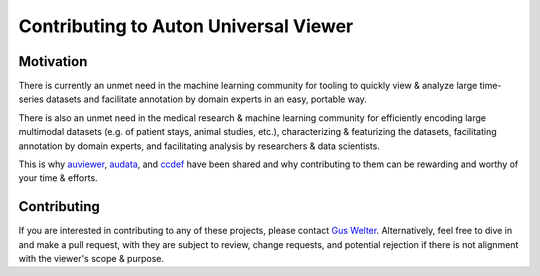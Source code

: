 Contributing to Auton Universal Viewer
======================================

Motivation
----------

There is currently an unmet need in the machine learning community for tooling
to quickly view & analyze large time-series datasets and facilitate annotation
by domain experts in an easy, portable way.

There is also an unmet need in the medical research & machine learning community
for efficiently encoding large multimodal datasets (e.g. of patient stays, animal
studies, etc.), characterizing & featurizing the datasets, facilitating
annotation by domain experts, and facilitating analysis by researchers & data
scientists.

This is why auviewer_, audata_, and ccdef_ have been shared and why contributing
to them can be rewarding and worthy of your time & efforts.

.. _auviewer: https://auviewer.readthedocs.io/
.. _audata: https://audata.readthedocs.io/en/latest/
.. _ccdef: https://ccdef.org/

Contributing
------------

If you are interested in contributing to any of these projects, please contact
`Gus Welter`_. Alternatively, feel free to dive in and make a pull request, with
they are subject to review, change requests, and potential rejection if there
is not alignment with the viewer's scope & purpose.

.. _Gus Welter: https://www.ri.cmu.edu/ri-people/gus-welter/

